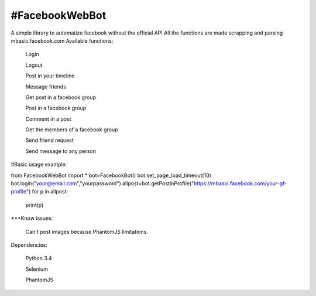 #FacebookWebBot
=======================
A simple library to automatize facebook without the official API
All the functions are made scrapping and parsing mbasic.facebook.com
Available functions:

    Login

    Logout

    Post in your timeline

    Message friends

    Get post in a facebook group

    Post in a facebook group

    Comment in a post

    Get the members of a facebook group

    Send friend request

    Send message to any person
    
#Basic usage example:

from FacebookWebBot import *
bot=FacebookBot()
bot.set_page_load_timeout(10)
bot.login("your@email.com","yourpassword")
allpost=bot.getPostInProfile("https://mbasic.facebook.com/your-gf-profile")
for p in allpost:
	print(p)

***Know issues:

    Can't post images because PhantomJS limitations.

Dependencies:

    Python 3.4

    Selenium

    PhantomJS
